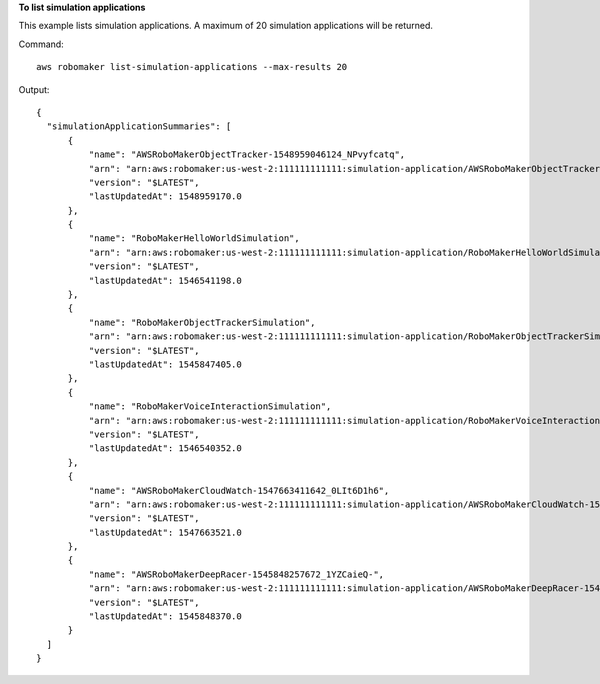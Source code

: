 **To list simulation applications**

This example lists simulation applications. A maximum of 20 simulation applications will be returned.

Command::

  aws robomaker list-simulation-applications --max-results 20

Output::

  {
    "simulationApplicationSummaries": [
        {
            "name": "AWSRoboMakerObjectTracker-1548959046124_NPvyfcatq",
            "arn": "arn:aws:robomaker:us-west-2:111111111111:simulation-application/AWSRoboMakerObjectTracker-1548959046124_NPvyfcatq/1548959170096",
            "version": "$LATEST",
            "lastUpdatedAt": 1548959170.0
        },
        {
            "name": "RoboMakerHelloWorldSimulation",
            "arn": "arn:aws:robomaker:us-west-2:111111111111:simulation-application/RoboMakerHelloWorldSimulation/1546541198985",
            "version": "$LATEST",
            "lastUpdatedAt": 1546541198.0
        },
        {
            "name": "RoboMakerObjectTrackerSimulation",
            "arn": "arn:aws:robomaker:us-west-2:111111111111:simulation-application/RoboMakerObjectTrackerSimulation/1545846795615",
            "version": "$LATEST",
            "lastUpdatedAt": 1545847405.0
        },
        {
            "name": "RoboMakerVoiceInteractionSimulation",
            "arn": "arn:aws:robomaker:us-west-2:111111111111:simulation-application/RoboMakerVoiceInteractionSimulation/1546537100507",
            "version": "$LATEST",
            "lastUpdatedAt": 1546540352.0
        },
        {
            "name": "AWSRoboMakerCloudWatch-1547663411642_0LIt6D1h6",
            "arn": "arn:aws:robomaker:us-west-2:111111111111:simulation-application/AWSRoboMakerCloudWatch-1547663411642_0LIt6D1h6/1547663521470",
            "version": "$LATEST",
            "lastUpdatedAt": 1547663521.0
        },
        {
            "name": "AWSRoboMakerDeepRacer-1545848257672_1YZCaieQ-",
            "arn": "arn:aws:robomaker:us-west-2:111111111111:simulation-application/AWSRoboMakerDeepRacer-1545848257672_1YZCaieQ-/1545848370525",
            "version": "$LATEST",
            "lastUpdatedAt": 1545848370.0
        }
    ]
  }